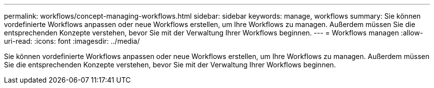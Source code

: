 ---
permalink: workflows/concept-managing-workflows.html 
sidebar: sidebar 
keywords: manage, workflows 
summary: Sie können vordefinierte Workflows anpassen oder neue Workflows erstellen, um Ihre Workflows zu managen. Außerdem müssen Sie die entsprechenden Konzepte verstehen, bevor Sie mit der Verwaltung Ihrer Workflows beginnen. 
---
= Workflows managen
:allow-uri-read: 
:icons: font
:imagesdir: ../media/


[role="lead"]
Sie können vordefinierte Workflows anpassen oder neue Workflows erstellen, um Ihre Workflows zu managen. Außerdem müssen Sie die entsprechenden Konzepte verstehen, bevor Sie mit der Verwaltung Ihrer Workflows beginnen.

